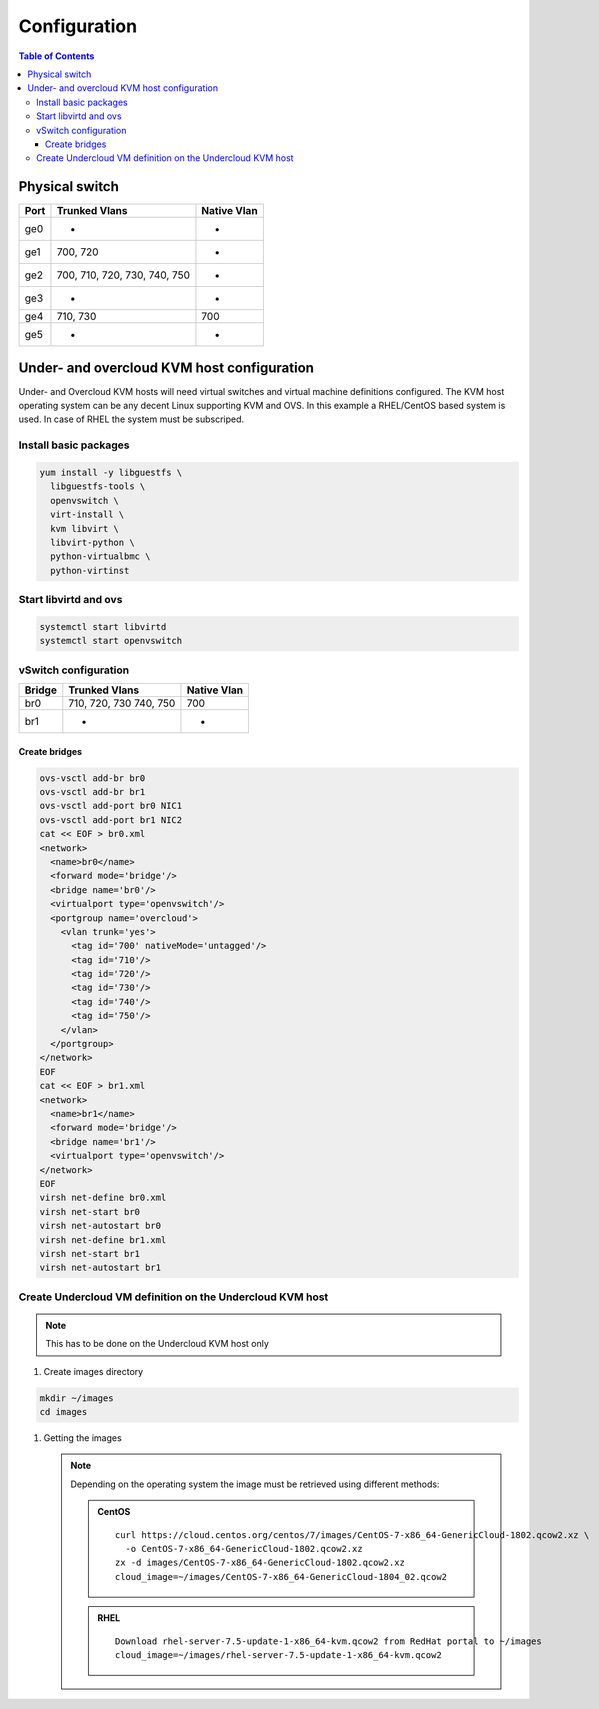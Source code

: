 #############
Configuration
#############

.. contents:: Table of Contents

Physical switch
===============

+------+---------------+-------------+
| Port | Trunked Vlans | Native Vlan |
+======+===============+=============+
| ge0  |    -          |    -        |
+------+---------------+-------------+
| ge1  | 700, 720      |    -        |
+------+---------------+-------------+
| ge2  | 700, 710, 720,|    -        |
|      | 730, 740, 750 |             |
+------+---------------+-------------+
| ge3  |    -          |    -        |
+------+---------------+-------------+
| ge4  | 710, 730      | 700         |
+------+---------------+-------------+
| ge5  |    -          |    -        |
+------+---------------+-------------+

Under- and overcloud KVM host configuration
===========================================

Under- and Overcloud KVM hosts will need virtual switches and    
virtual machine definitions configured.    
The KVM host operating system can be any decent Linux supporting     
KVM and OVS. In this example a RHEL/CentOS based system is used.    
In case of RHEL the system must be subscriped.

Install basic packages
----------------------

.. code:: bash

  yum install -y libguestfs \
    libguestfs-tools \
    openvswitch \
    virt-install \
    kvm libvirt \
    libvirt-python \
    python-virtualbmc \
    python-virtinst

Start libvirtd and ovs
----------------------

.. code:: bash

  systemctl start libvirtd
  systemctl start openvswitch

vSwitch configuration
---------------------

+-------+---------------+-------------+
| Bridge| Trunked Vlans | Native Vlan |
+=======+===============+=============+
| br0   | 710, 720, 730 | 700         |
|       | 740, 750      |             |
+-------+---------------+-------------+
| br1   |   -           |    -        |
+-------+---------------+-------------+

Create bridges
^^^^^^^^^^^^^^

.. code:: bash

  ovs-vsctl add-br br0
  ovs-vsctl add-br br1
  ovs-vsctl add-port br0 NIC1
  ovs-vsctl add-port br1 NIC2
  cat << EOF > br0.xml
  <network>
    <name>br0</name>
    <forward mode='bridge'/>
    <bridge name='br0'/>
    <virtualport type='openvswitch'/>
    <portgroup name='overcloud'>
      <vlan trunk='yes'>
        <tag id='700' nativeMode='untagged'/>
        <tag id='710'/>
        <tag id='720'/>
        <tag id='730'/>
        <tag id='740'/>
        <tag id='750'/>
      </vlan>
    </portgroup>
  </network>
  EOF
  cat << EOF > br1.xml
  <network>
    <name>br1</name>
    <forward mode='bridge'/>
    <bridge name='br1'/>
    <virtualport type='openvswitch'/>
  </network>
  EOF
  virsh net-define br0.xml
  virsh net-start br0
  virsh net-autostart br0
  virsh net-define br1.xml
  virsh net-start br1
  virsh net-autostart br1

Create Undercloud VM definition on the Undercloud KVM host
----------------------------------------------------------

.. note:: This has to be done on the Undercloud KVM host only

1. Create images directory

.. code:: bash

  mkdir ~/images
  cd images

#. Getting the images

   .. note::
      Depending on the operating system the image must be retrieved
      using different methods:

      .. admonition:: CentOS
         :class: centos

         ::

             curl https://cloud.centos.org/centos/7/images/CentOS-7-x86_64-GenericCloud-1802.qcow2.xz \ 
               -o CentOS-7-x86_64-GenericCloud-1802.qcow2.xz
             zx -d images/CentOS-7-x86_64-GenericCloud-1802.qcow2.xz
             cloud_image=~/images/CentOS-7-x86_64-GenericCloud-1804_02.qcow2

      .. admonition:: RHEL
         :class: rhel

         ::
     
           Download rhel-server-7.5-update-1-x86_64-kvm.qcow2 from RedHat portal to ~/images
           cloud_image=~/images/rhel-server-7.5-update-1-x86_64-kvm.qcow2
